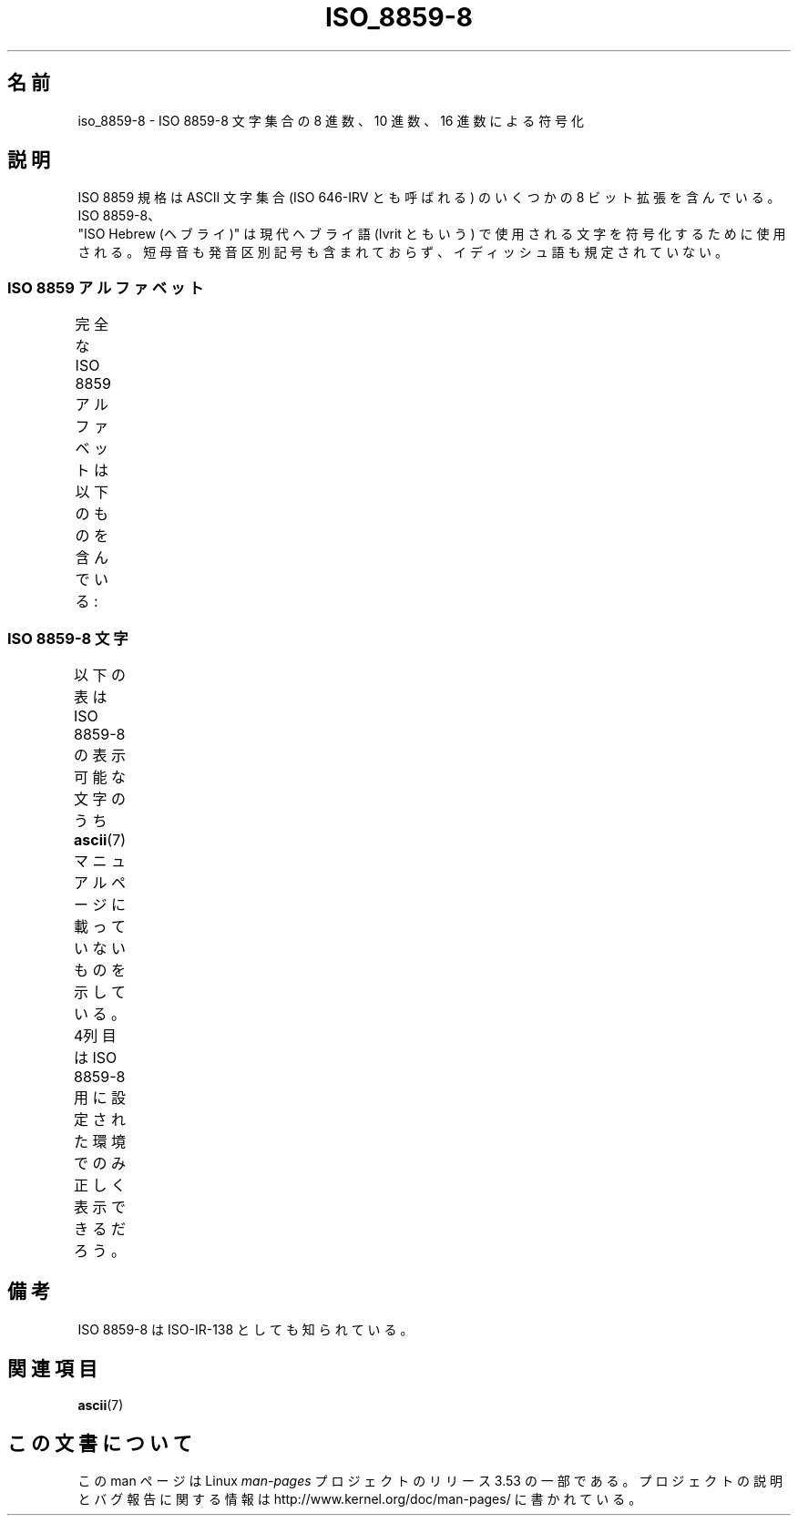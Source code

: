 .\" t -*- coding: UTF-8 -*-
.\" Copyright 2009   Lefteris Dimitroulakis (edimitro@tee.gr)
.\"
.\" %%%LICENSE_START(GPLv2+_DOC_FULL)
.\" This is free documentation; you can redistribute it and/or
.\" modify it under the terms of the GNU General Public License as
.\" published by the Free Software Foundation; either version 2 of
.\" the License, or (at your option) any later version.
.\"
.\" The GNU General Public License's references to "object code"
.\" and "executables" are to be interpreted as the output of any
.\" document formatting or typesetting system, including
.\" intermediate and printed output.
.\"
.\" This manual is distributed in the hope that it will be useful,
.\" but WITHOUT ANY WARRANTY; without even the implied warranty of
.\" MERCHANTABILITY or FITNESS FOR A PARTICULAR PURPOSE.  See the
.\" GNU General Public License for more details.
.\"
.\" You should have received a copy of the GNU General Public
.\" License along with this manual; if not, see
.\" <http://www.gnu.org/licenses/>.
.\" %%%LICENSE_END
.\"
.\" Eli Zaretskii <eliz@gnu.org> made valuable suggestions
.\"
.\"*******************************************************************
.\"
.\" This file was generated with po4a. Translate the source file.
.\"
.\"*******************************************************************
.TH ISO_8859\-8 7 2010\-09\-20 Linux "Linux Programmer's Manual"
.SH 名前
iso_8859\-8 \- ISO 8859\-8 文字集合の 8 進数、10 進数、16 進数による符号化
.SH 説明
ISO 8859 規格は ASCII 文字集合 (ISO 646\-IRV とも呼ばれる) の
いくつかの 8 ビット拡張を含んでいる。ISO 8859\-8、
 "ISO Hebrew (ヘブライ)" は現代ヘブライ語 (Ivrit ともいう) で使用される文字
を符号化するために使用される。
短母音も発音区別記号も含まれておらず、イディッシュ語も規定されていない。
.SS "ISO 8859 アルファベット"
完全な ISO 8859 アルファベットは以下のものを含んでいる:
.TS
l l.
ISO 8859\-1	西ヨーロッパの言語 (Latin\-1)
ISO 8859\-2	中央および東ヨーロッパの言語 (Latin\-2)
ISO 8859\-3	東南ヨーロッパやその他の言語 (Latin\-3)
ISO 8859\-4	スカンジナビア/バルト語派の言語 (Latin\-4)
ISO 8859\-5	ラテン/キリル文字
ISO 8859\-6	ラテン/アラビア語
ISO 8859\-7	ラテン/ギリシャ語
ISO 8859\-8	ラテン/ヘブライ語
ISO 8859\-9	トルコ語修正を行なった Latin\-1 (Latin\-5)
ISO 8859\-10	ラップ/ノルディック/エスキモーの言語 (Latin\-6)
ISO 8859\-11	ラテン/タイ語
ISO 8859\-13	バルト諸国の言語 (Latin\-7)
ISO 8859\-14	ケルト語 (Latin\-8)
ISO 8859\-15	西ヨーロッパの言語 (Latin\-9)
ISO 8859\-16	ルーマニア語 (Latin\-10)
.TE
.SS "ISO 8859\-8 文字"
以下の表は ISO 8859\-8 の表示可能な文字のうち
\fBascii\fP(7) マニュアルページに載っていないものを示している。
4列目は ISO 8859\-8 用に設定された環境でのみ正しく表示できるだろう。
.TS
l l l c lp-1.
Oct	Dec	Hex	Char	Description
_
240	160	A0	 	NO\-BREAK SPACE
242	162	A2	¢	CENT SIGN
243	163	A3	£	POUND SIGN
244	164	A4	¤	CURRENCY SIGN
245	165	A5	¥	YEN SIGN
246	166	A6	¦	BROKEN BAR
247	167	A7	§	SECTION SIGN
250	168	A8	¨	DIAERESIS
251	169	A9	©	COPYRIGHT SIGN
252	170	AA	×	MULTIPLICATION SIGN
253	171	AB	«	LEFT\-POINTING DOUBLE ANGLE QUOTATION MARK
254	172	AC	¬	NOT SIGN
255	173	AD	­	SOFT HYPHEN
256	174	AE	®	REGISTERED SIGN
257	175	AF	¯	MACRON
260	176	B0	°	DEGREE SIGN
261	177	B1	±	PLUS\-MINUS SIGN
262	178	B2	²	SUPERSCRIPT TWO
263	179	B3	³	SUPERSCRIPT THREE
264	180	B4	´	ACUTE ACCENT
265	181	B5	µ	MICRO SIGN
266	182	B6	¶	PILCROW SIGN
267	183	B7	·	MIDDLE DOT
270	184	B8	¸	CEDILLA
271	185	B9	¹	SUPERSCRIPT ONE
272	186	BA	÷	DIVISION SIGN
273	187	BB	»	RIGHT\-POINTING DOUBLE ANGLE QUOTATION MARK
274	188	BC	¼	VULGAR FRACTION ONE QUARTER
275	189	BD	½	VULGAR FRACTION ONE HALF
276	190	BE	¾	VULGAR FRACTION THREE QUARTERS
337	223	DF	‗	DOUBLE LOW LINE
340	224	E0	א	HEBREW LETTER ALEF
341	225	E1	ב	HEBREW LETTER BET
342	226	E2	ג	HEBREW LETTER GIMEL
343	227	E3	ד	HEBREW LETTER DALET
344	228	E4	ה	HEBREW LETTER HE
345	229	E5	ו	HEBREW LETTER VAV
346	230	E6	ז	HEBREW LETTER ZAYIN
347	231	E7	ח	HEBREW LETTER HET
350	232	E8	ט	HEBREW LETTER TET
351	233	E9	י	HEBREW LETTER YOD
352	234	EA	ך	HEBREW LETTER FINAL KAF
353	235	EB	כ	HEBREW LETTER KAF
354	236	EC	ל	HEBREW LETTER LAMED
355	237	ED	ם	HEBREW LETTER FINAL MEM
356	238	EE	מ	HEBREW LETTER MEM
357	239	EF	ן	HEBREW LETTER FINAL NUN
360	240	F0	נ	HEBREW LETTER NUN
361	241	F1	ס	HEBREW LETTER SAMEKH
362	242	F2	ע	HEBREW LETTER AYIN
363	243	F3	ף	HEBREW LETTER FINAL PE
364	244	F4	פ	HEBREW LETTER PE
365	245	F5	ץ	HEBREW LETTER FINAL TSADI
366	246	F6	צ	HEBREW LETTER TSADI
367	247	F7	ק	HEBREW LETTER QOF
370	248	F8	ר	HEBREW LETTER RESH
371	249	F9	ש	HEBREW LETTER SHIN
372	250	FA	ת	HEBREW LETTER TAV
375	253	FD	‎	LEFT\-TO\-RIGHT MARK
376	254	FE	‏	RIGHT\-TO\-LEFT MARK
.TE
.SH 備考
ISO 8859\-8 は ISO\-IR\-138 としても知られている。
.SH 関連項目
\fBascii\fP(7)
.SH この文書について
この man ページは Linux \fIman\-pages\fP プロジェクトのリリース 3.53 の一部
である。プロジェクトの説明とバグ報告に関する情報は
http://www.kernel.org/doc/man\-pages/ に書かれている。
